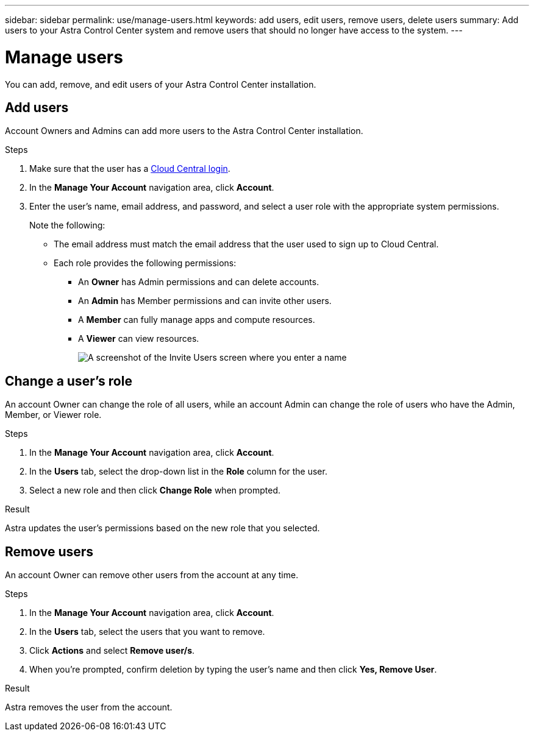 ---
sidebar: sidebar
permalink: use/manage-users.html
keywords: add users, edit users, remove users, delete users
summary: Add users to your Astra Control Center system and remove users that should no longer have access to the system.
---

= Manage users
:hardbreaks:
:icons: font
:imagesdir: ../media/use/

You can add, remove, and edit users of your Astra Control Center installation.

== Add users

Account Owners and Admins can add more users to the Astra Control Center installation.

.Steps

. Make sure that the user has a link:../get-started/register.html[Cloud Central login].

. In the *Manage Your Account* navigation area, click *Account*.

. Enter the user's name, email address, and password, and select a user role with the appropriate system permissions.
+
Note the following:
+
* The email address must match the email address that the user used to sign up to Cloud Central.
* Each role provides the following permissions:
** An *Owner* has Admin permissions and can delete accounts.
** An *Admin* has Member permissions and can invite other users.
** A *Member* can fully manage apps and compute resources.
** A *Viewer* can view resources.
+
image:screenshot-invite-users.gif[A screenshot of the Invite Users screen where you enter a name, email address, and select a role.]

== Change a user's role

An account Owner can change the role of all users, while an account Admin can change the role of users who have the Admin, Member, or Viewer role.

.Steps

. In the *Manage Your Account* navigation area, click *Account*.

. In the *Users* tab, select the drop-down list in the *Role* column for the user.

. Select a new role and then click *Change Role* when prompted.

.Result

Astra updates the user's permissions based on the new role that you selected.

== Remove users

An account Owner can remove other users from the account at any time.

.Steps

. In the *Manage Your Account* navigation area, click *Account*.

. In the *Users* tab, select the users that you want to remove.

. Click *Actions* and select *Remove user/s*.

. When you're prompted, confirm deletion by typing the user's name and then click *Yes, Remove User*.

.Result

Astra removes the user from the account.

